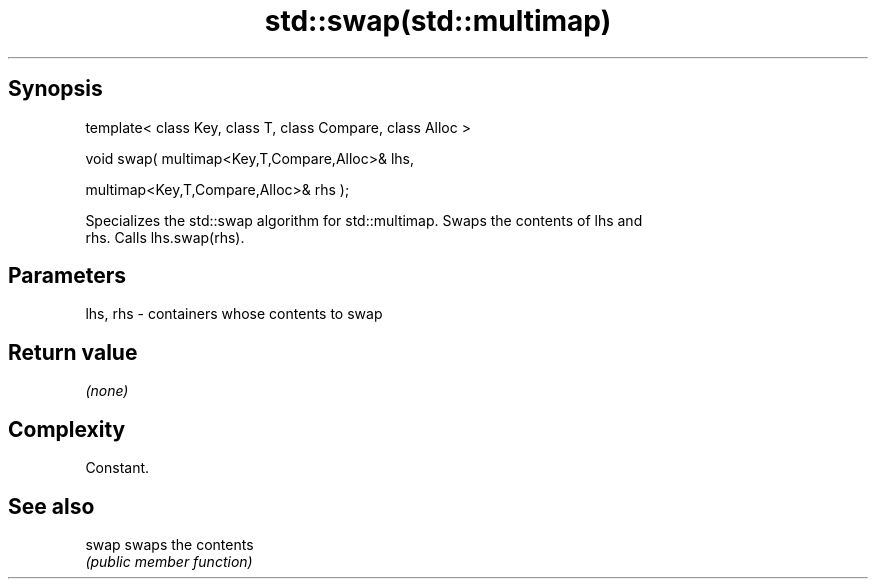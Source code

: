 .TH std::swap(std::multimap) 3 "Jun 28 2014" "2.0 | http://cppreference.com" "C++ Standard Libary"
.SH Synopsis
   template< class Key, class T, class Compare, class Alloc >

   void swap( multimap<Key,T,Compare,Alloc>& lhs,

              multimap<Key,T,Compare,Alloc>& rhs );

   Specializes the std::swap algorithm for std::multimap. Swaps the contents of lhs and
   rhs. Calls lhs.swap(rhs).

.SH Parameters

   lhs, rhs - containers whose contents to swap

.SH Return value

   \fI(none)\fP

.SH Complexity

   Constant.

.SH See also

   swap swaps the contents
        \fI(public member function)\fP 
